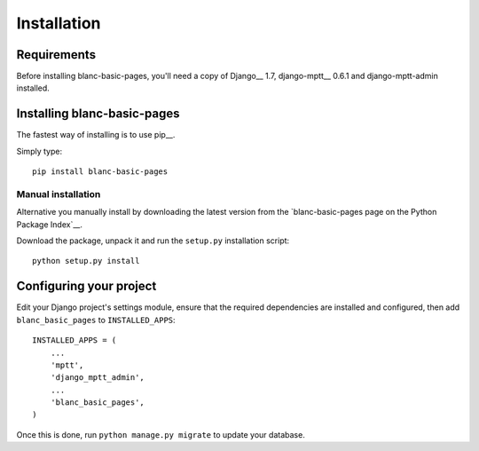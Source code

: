 ============
Installation
============

Requirements
============

Before installing blanc-basic-pages, you'll need a copy of Django__ 1.7,
django-mptt__ 0.6.1 and django-mptt-admin installed.

.. __: http://www.djangoproject.com/
.. __: https://github.com/django-mptt/django-mptt
.. __: https://github.com/leukeleu/django-mptt-admin


Installing blanc-basic-pages
============================

The fastest way of installing is to use pip__.

.. __: http://www.pip-installer.org/

Simply type::

    pip install blanc-basic-pages

Manual installation
-------------------

Alternative you manually install by downloading the latest version from the
`blanc-basic-pages page on the Python Package Index`__.

.. __: http://pypi.python.org/pypi/blanc-basic-pages/

Download the package, unpack it and run the ``setup.py`` installation
script::

    python setup.py install


Configuring your project
========================

Edit your Django project's settings module, ensure that the required
dependencies are installed and configured, then add ``blanc_basic_pages`` to
``INSTALLED_APPS``::

    INSTALLED_APPS = (
        ...
        'mptt',
        'django_mptt_admin',
        ...
        'blanc_basic_pages',
    )

Once this is done, run ``python manage.py migrate`` to update your database.
